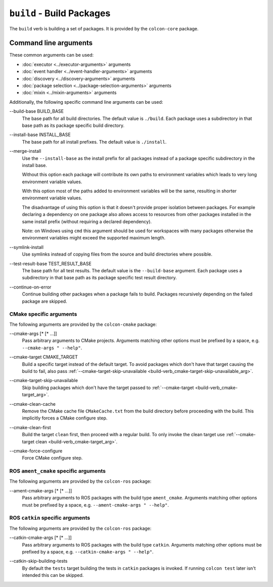 ``build`` - Build Packages
==========================

The ``build`` verb is building a set of packages.
It is provided by the ``colcon-core`` package.

Command line arguments
----------------------

These common arguments can be used:

* :doc:`executor <../executor-arguments>` arguments
* :doc:`event handler <../event-handler-arguments>` arguments
* :doc:`discovery <../discovery-arguments>` arguments
* :doc:`package selection <../package-selection-arguments>` arguments
* :doc:`mixin <../mixin-arguments>` arguments

Additionally, the following specific command line arguments can be used:

.. _build-verb_build-base_arg:

\--build-base BUILD_BASE
  The base path for all build directories.
  The default value is ``./build``.
  Each package uses a subdirectory in that base path as its package specific
  build directory.

.. _build-verb_install-base_arg:

\--install-base INSTALL_BASE
  The base path for all install prefixes.
  The default value is ``./install``.

.. _build-verb_merge-install_arg:

\--merge-install
  Use the ``--install-base`` as the install prefix for all packages instead of
  a package specific subdirectory in the install base.

  Without this option each package will contribute its own paths to environment
  variables which leads to very long environment variable values.
  
  With this option most of the paths added to environment variables will be the
  same, resulting in shorter environment variable
  values.

  The disadvantage of using this option is that it doesn't provide proper
  isolation between packages.
  For example declaring a dependency on one package also allows access to
  resources from other packages installed in the same install prefix (without
  requiring a declared dependency).

  Note: on Windows using ``cmd`` this argument should be used for workspaces
  with many packages otherwise the environment variables might exceed the
  supported maximum length.

.. _build-verb_symlink-install_arg:

\--symlink-install
  Use symlinks instead of copying files from the source and build directories
  where possible.

.. _build-verb_test-result-base_arg:

\--test-result-base TEST_RESULT_BASE
  The base path for all test results.
  The default value is the ``--build-base`` argument.
  Each package uses a subdirectory in that base path as its package specific
  test result directory.

.. _build-verb_continue-on-error_arg:

\--continue-on-error
   Continue building other packages when a package fails to build.
   Packages recursively depending on the failed package are skipped.

CMake specific arguments
~~~~~~~~~~~~~~~~~~~~~~~~

The following arguments are provided by the ``colcon-cmake`` package:

.. _build-verb_cmake-args_arg:

\--cmake-args [* [* ...]]
  Pass arbitrary arguments to CMake projects.
  Arguments matching other options must be prefixed by a space, e.g.
  ``--cmake-args " --help"``.

.. _build-verb_cmake-target_arg:

\--cmake-target CMAKE_TARGET
  Build a specific target instead of the default target.
  To avoid packages which don't have that target causing the build to fail, also pass
  :ref:`--cmake-target-skip-unavailable
  <build-verb_cmake-target-skip-unavailable_arg>`.

.. _build-verb_cmake-target-skip-unavailable_arg:

\--cmake-target-skip-unavailable
  Skip building packages which don't have the target passed to
  :ref:`--cmake-target <build-verb_cmake-target_arg>`.

.. _build-verb_cmake-clean-cache_arg:

\--cmake-clean-cache
  Remove the CMake cache file ``CMakeCache.txt`` from the build directory
  before proceeding with the build.
  This implicitly forces a CMake configure step.

.. _build-verb_cmake-clean-first_arg:

\--cmake-clean-first
  Build the target ``clean`` first, then proceed with a regular build.
  To only invoke the clean target use
  :ref:`--cmake-target clean <build-verb_cmake-target_arg>`.

.. _build-verb_cmake-force-configure_arg:

\--cmake-force-configure
  Force CMake configure step.

ROS ``ament_cmake`` specific arguments
~~~~~~~~~~~~~~~~~~~~~~~~~~~~~~~~~~~~~~

The following arguments are provided by the ``colcon-ros`` package:

.. _build-verb_ament-cmake-args_arg:

\--ament-cmake-args [* [* ...]]
  Pass arbitrary arguments to ROS packages with the build type ``ament_cmake``.
  Arguments matching other options must be prefixed by a space, e.g.
  ``--ament-cmake-args " --help"``.

ROS ``catkin`` specific arguments
~~~~~~~~~~~~~~~~~~~~~~~~~~~~~~~~~

The following arguments are provided by the ``colcon-ros`` package:

.. _build-verb_catkin-cmake-args_arg:

\--catkin-cmake-args [* [* ...]]
  Pass arbitrary arguments to ROS packages with the build type ``catkin``.
  Arguments matching other options must be prefixed by a space, e.g.
  ``--catkin-cmake-args " --help"``.

.. _build-verb_catkin-skip-building-tests_arg:

\--catkin-skip-building-tests
  By default the ``tests`` target building the tests in ``catkin`` packages is
  invoked.
  If running ``colcon test`` later isn't intended this can be skipped.
